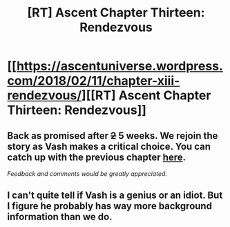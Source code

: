 #+TITLE: [RT] Ascent Chapter Thirteen: Rendezvous

* [[https://ascentuniverse.wordpress.com/2018/02/11/chapter-xiii-rendezvous/][[RT] Ascent Chapter Thirteen: Rendezvous]]
:PROPERTIES:
:Author: TheUtilitaria
:Score: 6
:DateUnix: 1518386267.0
:DateShort: 2018-Feb-12
:END:

** Back as promised after +2+ 5 weeks. We rejoin the story as Vash makes a critical choice. You can catch up with the previous chapter [[https://ascentuniverse.wordpress.com/2018/01/07/chapter-12-beachhead/][here]].

/Feedback and comments would be greatly appreciated./
:PROPERTIES:
:Author: TheUtilitaria
:Score: 2
:DateUnix: 1518386280.0
:DateShort: 2018-Feb-12
:END:


** I can't quite tell if Vash is a genius or an idiot. But I figure he probably has way more background information than we do.
:PROPERTIES:
:Author: AnythingMachine
:Score: 2
:DateUnix: 1518386952.0
:DateShort: 2018-Feb-12
:END:
